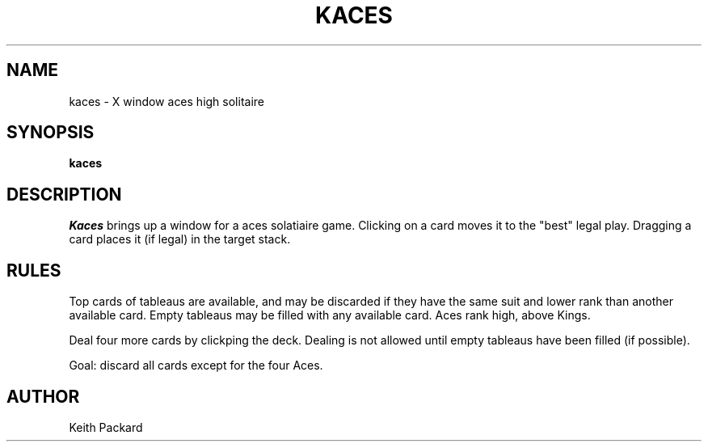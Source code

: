 .TH KACES 6 "1992" "Kgames 1.0"
.SH NAME
kaces \- X window aces high solitaire
.SH SYNOPSIS
.B kaces
.SH DESCRIPTION
.I Kaces
brings up a window for a aces solatiaire game.
Clicking on a card moves it to the "best" legal play. Dragging a card
places it (if legal) in the target stack.
.SH RULES
Top cards of tableaus are available, and may be discarded if they
have the same suit and lower rank than another available card.
Empty tableaus may be filled with any available card. Aces
rank high, above Kings.
.P
Deal four more cards by clickping the deck. Dealing is not allowed
until empty tableaus have been filled (if possible).
.P
Goal: discard all cards except for the four Aces.
.SH AUTHOR
Keith Packard
